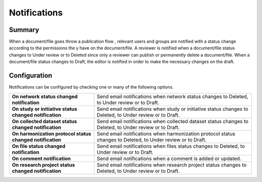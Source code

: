 Notifications
=============

Summary
-------

When a document/file goes throw a publication flow , relevant users and groups are notified with a status change according to the permissions the
y have on the document/file. A reviewer is notified when a document/file status changes to Under review or to Deleted since only a reviewer can
publish or permanently delete a document/file. When a document/file status changes to Draft, the editor is notified in order to make the necessary
changes on the draft.

Configuration
-------------

Notifications can be configured by checking one or many of the following options.

.. list-table::
  :widths: 35 65

  * - **On network status changed notification**
    - Send email notifications when network status changes to Deleted, to Under review or to Draft.
  * - **On study or initiative status changed notification**
    - Send email notifications when study or initiative status changes to Deleted, to Under review or to Draft.
  * - **On collected dataset status changed notification**
    - Send email notifications when collected dataset status changes to Deleted, to Under review or to Draft.
  * - **On harmonization protocol status changed notification**
    - Send email notifications when harmonization protocol status changes to Deleted, to Under review or to Draft.
  * - **On file status changed notification**
    - Send email notifications when files status changes to Deleted, to Under review or to Draft.
  * - **On comment notification**
    - Send email notifications when a comment is added or updated.
  * - **On research project status changed notification**
    - Send email notifications when research project status changes to Deleted, to Under review or to Draft.
